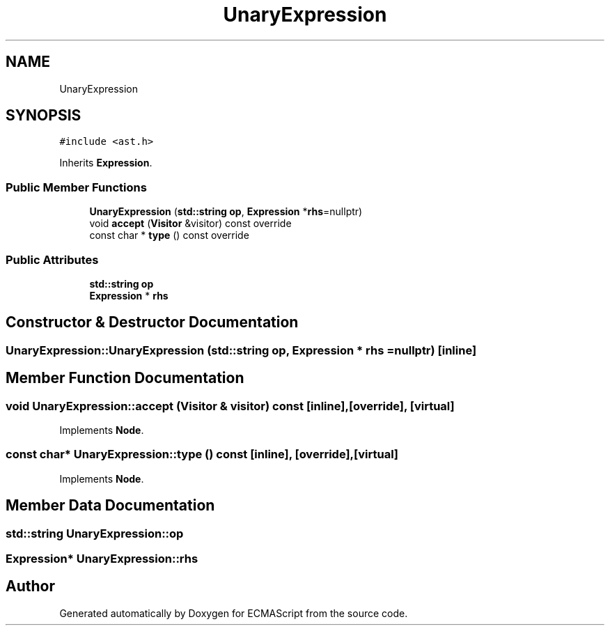 .TH "UnaryExpression" 3 "Sat Jun 10 2017" "ECMAScript" \" -*- nroff -*-
.ad l
.nh
.SH NAME
UnaryExpression
.SH SYNOPSIS
.br
.PP
.PP
\fC#include <ast\&.h>\fP
.PP
Inherits \fBExpression\fP\&.
.SS "Public Member Functions"

.in +1c
.ti -1c
.RI "\fBUnaryExpression\fP (\fBstd::string\fP \fBop\fP, \fBExpression\fP *\fBrhs\fP=nullptr)"
.br
.ti -1c
.RI "void \fBaccept\fP (\fBVisitor\fP &visitor) const override"
.br
.ti -1c
.RI "const char * \fBtype\fP () const override"
.br
.in -1c
.SS "Public Attributes"

.in +1c
.ti -1c
.RI "\fBstd::string\fP \fBop\fP"
.br
.ti -1c
.RI "\fBExpression\fP * \fBrhs\fP"
.br
.in -1c
.SH "Constructor & Destructor Documentation"
.PP 
.SS "UnaryExpression::UnaryExpression (\fBstd::string\fP op, \fBExpression\fP * rhs = \fCnullptr\fP)\fC [inline]\fP"

.SH "Member Function Documentation"
.PP 
.SS "void UnaryExpression::accept (\fBVisitor\fP & visitor) const\fC [inline]\fP, \fC [override]\fP, \fC [virtual]\fP"

.PP
Implements \fBNode\fP\&.
.SS "const char* UnaryExpression::type () const\fC [inline]\fP, \fC [override]\fP, \fC [virtual]\fP"

.PP
Implements \fBNode\fP\&.
.SH "Member Data Documentation"
.PP 
.SS "\fBstd::string\fP UnaryExpression::op"

.SS "\fBExpression\fP* UnaryExpression::rhs"


.SH "Author"
.PP 
Generated automatically by Doxygen for ECMAScript from the source code\&.
